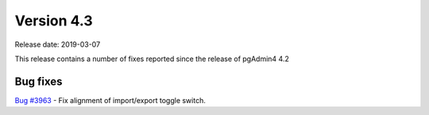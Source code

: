***********
Version 4.3
***********

Release date: 2019-03-07

This release contains a number of fixes reported since the release of pgAdmin4 4.2

Bug fixes
*********

| `Bug #3963 <https://redmine.postgresql.org/issues/3963>`_ - Fix alignment of import/export toggle switch.